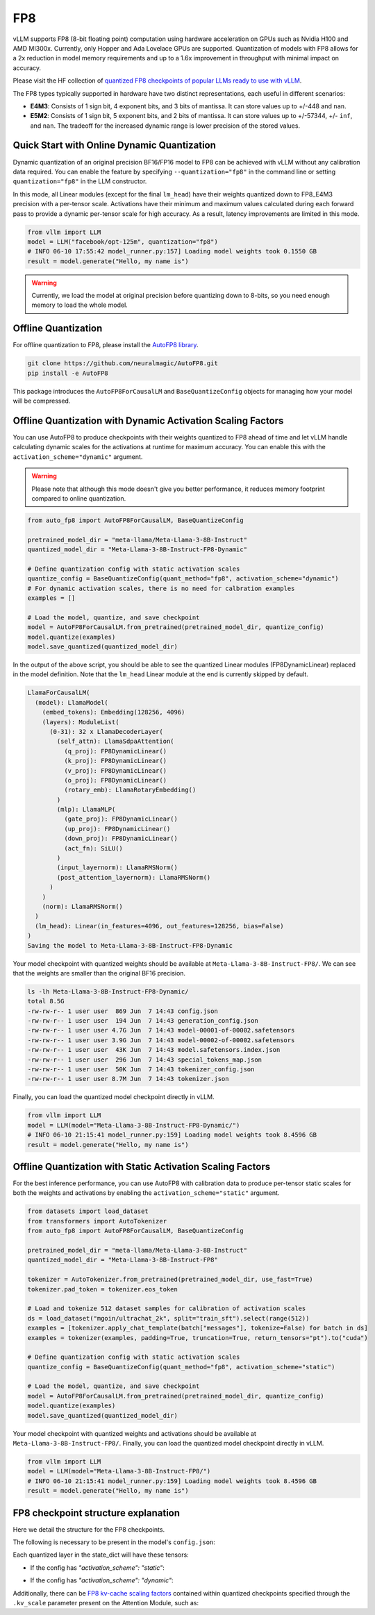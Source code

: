.. _fp8:

FP8
==================

vLLM supports FP8 (8-bit floating point) computation using hardware acceleration on GPUs such as Nvidia H100 and AMD MI300x. Currently, only Hopper and Ada Lovelace GPUs are supported. Quantization of models with FP8 allows for a 2x reduction in model memory requirements and up to a 1.6x improvement in throughput with minimal impact on accuracy.

Please visit the HF collection of `quantized FP8 checkpoints of popular LLMs ready to use with vLLM <https://huggingface.co/collections/neuralmagic/fp8-llms-for-vllm-666742ed2b78b7ac8df13127>`_.

The FP8 types typically supported in hardware have two distinct representations, each useful in different scenarios:

- **E4M3**: Consists of 1 sign bit, 4 exponent bits, and 3 bits of mantissa. It can store values up to +/-448 and ``nan``.
- **E5M2**: Consists of 1 sign bit, 5 exponent bits, and 2 bits of mantissa. It can store values up to +/-57344, +/- ``inf``, and ``nan``. The tradeoff for the increased dynamic range is lower precision of the stored values.

Quick Start with Online Dynamic Quantization
-------------------------------------

Dynamic quantization of an original precision BF16/FP16 model to FP8 can be achieved with vLLM without any calibration data required. You can enable the feature by specifying ``--quantization="fp8"`` in the command line or setting ``quantization="fp8"`` in the LLM constructor.

In this mode, all Linear modules (except for the final ``lm_head``) have their weights quantized down to FP8_E4M3 precision with a per-tensor scale. Activations have their minimum and maximum values calculated during each forward pass to provide a dynamic per-tensor scale for high accuracy. As a result, latency improvements are limited in this mode.

.. code-block:: python

    from vllm import LLM
    model = LLM("facebook/opt-125m", quantization="fp8")
    # INFO 06-10 17:55:42 model_runner.py:157] Loading model weights took 0.1550 GB
    result = model.generate("Hello, my name is")

.. warning::

    Currently, we load the model at original precision before quantizing down to 8-bits, so you need enough memory to load the whole model.

Offline Quantization
--------------------

For offline quantization to FP8, please install the `AutoFP8 library <https://github.com/neuralmagic/autofp8>`_.

.. code-block:: bash

    git clone https://github.com/neuralmagic/AutoFP8.git
    pip install -e AutoFP8

This package introduces the ``AutoFP8ForCausalLM`` and ``BaseQuantizeConfig`` objects for managing how your model will be compressed.

Offline Quantization with Dynamic Activation Scaling Factors
------------------------------------------------------------

You can use AutoFP8 to produce checkpoints with their weights quantized to FP8 ahead of time and let vLLM handle calculating dynamic scales for the activations at runtime for maximum accuracy. You can enable this with the ``activation_scheme="dynamic"`` argument.

.. warning::

    Please note that although this mode doesn't give you better performance, it reduces memory footprint compared to online quantization.

.. code-block:: python

    from auto_fp8 import AutoFP8ForCausalLM, BaseQuantizeConfig

    pretrained_model_dir = "meta-llama/Meta-Llama-3-8B-Instruct"
    quantized_model_dir = "Meta-Llama-3-8B-Instruct-FP8-Dynamic"

    # Define quantization config with static activation scales
    quantize_config = BaseQuantizeConfig(quant_method="fp8", activation_scheme="dynamic")
    # For dynamic activation scales, there is no need for calbration examples
    examples = []

    # Load the model, quantize, and save checkpoint
    model = AutoFP8ForCausalLM.from_pretrained(pretrained_model_dir, quantize_config)
    model.quantize(examples)
    model.save_quantized(quantized_model_dir)

In the output of the above script, you should be able to see the quantized Linear modules (FP8DynamicLinear) replaced in the model definition. 
Note that the ``lm_head`` Linear module at the end is currently skipped by default.

.. code-block:: text

    LlamaForCausalLM(
      (model): LlamaModel(
        (embed_tokens): Embedding(128256, 4096)
        (layers): ModuleList(
          (0-31): 32 x LlamaDecoderLayer(
            (self_attn): LlamaSdpaAttention(
              (q_proj): FP8DynamicLinear()
              (k_proj): FP8DynamicLinear()
              (v_proj): FP8DynamicLinear()
              (o_proj): FP8DynamicLinear()
              (rotary_emb): LlamaRotaryEmbedding()
            )
            (mlp): LlamaMLP(
              (gate_proj): FP8DynamicLinear()
              (up_proj): FP8DynamicLinear()
              (down_proj): FP8DynamicLinear()
              (act_fn): SiLU()
            )
            (input_layernorm): LlamaRMSNorm()
            (post_attention_layernorm): LlamaRMSNorm()
          )
        )
        (norm): LlamaRMSNorm()
      )
      (lm_head): Linear(in_features=4096, out_features=128256, bias=False)
    )
    Saving the model to Meta-Llama-3-8B-Instruct-FP8-Dynamic

Your model checkpoint with quantized weights should be available at ``Meta-Llama-3-8B-Instruct-FP8/``.
We can see that the weights are smaller than the original BF16 precision.

.. code-block:: bash

    ls -lh Meta-Llama-3-8B-Instruct-FP8-Dynamic/
    total 8.5G
    -rw-rw-r-- 1 user user  869 Jun  7 14:43 config.json
    -rw-rw-r-- 1 user user  194 Jun  7 14:43 generation_config.json
    -rw-rw-r-- 1 user user 4.7G Jun  7 14:43 model-00001-of-00002.safetensors
    -rw-rw-r-- 1 user user 3.9G Jun  7 14:43 model-00002-of-00002.safetensors
    -rw-rw-r-- 1 user user  43K Jun  7 14:43 model.safetensors.index.json
    -rw-rw-r-- 1 user user  296 Jun  7 14:43 special_tokens_map.json
    -rw-rw-r-- 1 user user  50K Jun  7 14:43 tokenizer_config.json
    -rw-rw-r-- 1 user user 8.7M Jun  7 14:43 tokenizer.json

Finally, you can load the quantized model checkpoint directly in vLLM.

.. code-block:: python

    from vllm import LLM
    model = LLM(model="Meta-Llama-3-8B-Instruct-FP8-Dynamic/")
    # INFO 06-10 21:15:41 model_runner.py:159] Loading model weights took 8.4596 GB
    result = model.generate("Hello, my name is")

Offline Quantization with Static Activation Scaling Factors
-----------------------------------------------------------

For the best inference performance, you can use AutoFP8 with calibration data to produce per-tensor static scales for both the weights and activations by enabling the ``activation_scheme="static"`` argument.

.. code-block:: python

    from datasets import load_dataset
    from transformers import AutoTokenizer
    from auto_fp8 import AutoFP8ForCausalLM, BaseQuantizeConfig

    pretrained_model_dir = "meta-llama/Meta-Llama-3-8B-Instruct"
    quantized_model_dir = "Meta-Llama-3-8B-Instruct-FP8"

    tokenizer = AutoTokenizer.from_pretrained(pretrained_model_dir, use_fast=True)
    tokenizer.pad_token = tokenizer.eos_token

    # Load and tokenize 512 dataset samples for calibration of activation scales
    ds = load_dataset("mgoin/ultrachat_2k", split="train_sft").select(range(512))
    examples = [tokenizer.apply_chat_template(batch["messages"], tokenize=False) for batch in ds]
    examples = tokenizer(examples, padding=True, truncation=True, return_tensors="pt").to("cuda")

    # Define quantization config with static activation scales
    quantize_config = BaseQuantizeConfig(quant_method="fp8", activation_scheme="static")

    # Load the model, quantize, and save checkpoint
    model = AutoFP8ForCausalLM.from_pretrained(pretrained_model_dir, quantize_config)
    model.quantize(examples)
    model.save_quantized(quantized_model_dir)

Your model checkpoint with quantized weights and activations should be available at ``Meta-Llama-3-8B-Instruct-FP8/``.
Finally, you can load the quantized model checkpoint directly in vLLM.

.. code-block:: python

    from vllm import LLM
    model = LLM(model="Meta-Llama-3-8B-Instruct-FP8/")
    # INFO 06-10 21:15:41 model_runner.py:159] Loading model weights took 8.4596 GB
    result = model.generate("Hello, my name is")

FP8 checkpoint structure explanation
-----------------------------------------------------------

Here we detail the structure for the FP8 checkpoints.

The following is necessary to be present in the model's ``config.json``:

.. code-block:: yaml
    "quantization_config": {
        "quant_method": "fp8",
        "activation_scheme": "static" or "dynamic"
      },


Each quantized layer in the state_dict will have these tensors:

* If the config has `"activation_scheme": "static"`:

.. code-block:: text
    model.layers.0.mlp.down_proj.weight              < F8_E4M3
    model.layers.0.mlp.down_proj.input_scale         < F32
    model.layers.0.mlp.down_proj.weight_scale        < F32

* If the config has `"activation_scheme": "dynamic"`:

.. code-block:: text
    model.layers.0.mlp.down_proj.weight              < F8_E4M3
    model.layers.0.mlp.down_proj.weight_scale        < F32


Additionally, there can be `FP8 kv-cache scaling factors <https://github.com/vllm-project/vllm/pull/4893>`_ contained within quantized checkpoints specified through the ``.kv_scale`` parameter present on the Attention Module, such as:

.. code-block:: text
    model.layers.0.self_attn.kv_scale	             < F32